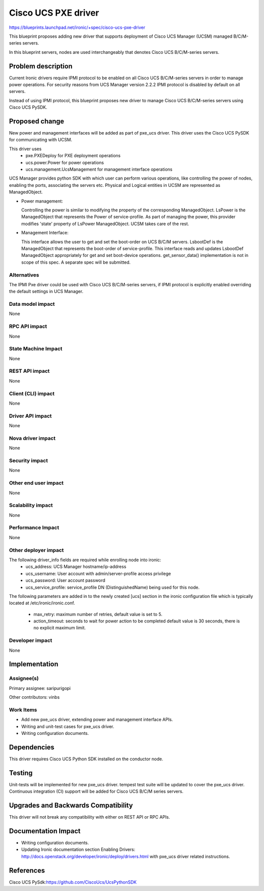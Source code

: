 ..
 This work is licensed under a Creative Commons Attribution 3.0 Unported
 License.

 http://creativecommons.org/licenses/by/3.0/legalcode

====================
Cisco UCS PXE driver
====================

https://blueprints.launchpad.net/ironic/+spec/cisco-ucs-pxe-driver

This blueprint proposes adding new driver that supports deployment of Cisco
UCS Manager (UCSM) managed B/C/M-series servers.

In this blueprint servers, nodes are used interchangeably that denotes Cisco
UCS B/C/M-series servers.

Problem description
===================

Current Ironic drivers require IPMI protocol to be enabled on all Cisco UCS
B/C/M-series servers in order to manage power operations. For security reasons
from UCS Manager version 2.2.2 IPMI protocol is disabled by default on all
servers.

Instead of using IPMI protocol, this blueprint proposes new driver to manage
Cisco UCS B/C/M-series servers using Cisco UCS PySDK.

Proposed change
===============

New power and management interfaces will be added as part of pxe_ucs driver.
This driver uses the Cisco UCS PySDK for communicating with UCSM.

This driver uses
    * pxe.PXEDeploy for PXE deployment operations
    * ucs.power.Power for power operations
    * ucs.management.UcsManagement for management interface operations

UCS Manager provides python SDK with which user can perform various operations,
like controlling the power of nodes, enabling the ports, associating the
servers etc. Physical and Logical entities in UCSM are represented as
ManagedObject.

* Power management:

  Controlling the power is similar to modifying the property of the
  corresponding ManagedObject. LsPower is the ManagedObject that represents the
  Power of service-profile. As part of managing the power, this provider
  modifies 'state' property of LsPower ManagedObject. UCSM takes care of the
  rest.

* Management Interface:

  This interface allows the user to get and set the boot-order on UCS B/C/M
  servers. LsbootDef is the ManagedObject that represents the boot-order of
  service-profile. This interface reads and updates LsbootDef ManagedObject
  appropriately for get and set boot-device operations.
  get_sensor_data() implementation is not in scope of this spec. A separate
  spec will be submitted.

Alternatives
------------
The IPMI Pxe driver could be used with Cisco UCS B/C/M-series servers, if IPMI
protocol is explicitly enabled overriding the default settings in UCS Manager.

Data model impact
-----------------
None

RPC API impact
--------------
None

State Machine Impact
--------------------
None

REST API impact
---------------
None

Client (CLI) impact
-------------------
None

Driver API impact
-----------------
None


Nova driver impact
------------------
None


Security impact
---------------
None


Other end user impact
---------------------
None

Scalability impact
------------------
None


Performance Impact
------------------
None


Other deployer impact
---------------------
The following driver_info fields are required while enrolling node into ironic:
    * ucs_address: UCS Manager hostname/ip-address
    * ucs_username: User account with admin/server-profile access privilege
    * ucs_password: User account password
    * ucs_service_profile: service_profile DN (DistinguishedName) being used
      for this node.

The following parameters are added in to the newly created [ucs] section
in the ironic configuration file which is typically located at
/etc/ironic/ironic.conf.

    * max_retry: maximum number of retries, default value is set to 5.
    * action_timeout: seconds to wait for power action to be completed
      default value is 30 seconds, there is no explicit maximum limit.


Developer impact
----------------
None

Implementation
==============

Assignee(s)
-----------

Primary assignee:
saripurigopi

Other contributors:
vinbs


Work Items
----------

* Add new pxe_ucs driver, extending power and management interface APIs.
* Writing and unit-test cases for pxe_ucs driver.
* Writing configuration documents.

Dependencies
============
This driver requires Cisco UCS Python SDK installed on the conductor node.

Testing
=======
Unit-tests will be implemented for new pxe_ucs driver.
tempest test suite will be updated to cover the pxe_ucs driver.
Continuous integration (CI) support will be added for Cisco UCS B/C/M series
servers.

Upgrades and Backwards Compatibility
====================================
This driver will not break any compatibility with either on REST API or RPC
APIs.

Documentation Impact
====================
* Writing configuration documents.
* Updating Ironic documentation section _`Enabling Drivers`:
  http://docs.openstack.org/developer/ironic/deploy/drivers.html with pxe_ucs
  driver related instructions.

References
==========

_`Cisco UCS PySdk`:https://github.com/CiscoUcs/UcsPythonSDK
